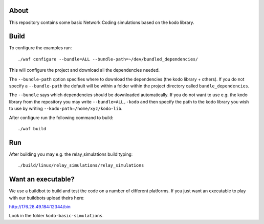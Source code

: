 About
=====

This repository contains some basic Network Coding simulations based on the
kodo library.

Build
=====

To configure the examples run:
::
  ./waf configure --bundle=ALL --bundle-path=~/dev/bundled_dependencies/

This will configure the project and download all the dependencies needed.

The ``--bundle-path`` option specifies where to download the
dependencies (the kodo library + others). If you do not specify a ``--bundle-path``
the default will be within a folder within the project directory called
``bundle_dependencies``.

The ``--bundle`` says which dependencies should be downloaded automatically. If
you do not want to use e.g. the kodo library from the repository you may write
``--bundle=ALL,-kodo`` and then specify the path to the kodo library you wish to
use by writing ``--kodo-path=/home/xyz/kodo-lib``.

After configure run the following command to build:
::
  ./waf build

Run
===

After building you may e.g. the relay_simulations build typing:
::
  ./build/linux/relay_simulations/relay_simulations

Want an executable?
===================
We use a buildbot to build and test the code on a number of different platforms.
If you just want an executable to play with our buildbots upload theirs here:

http://176.28.49.184:12344/bin

Look in the folder ``kodo-basic-simulations``.



